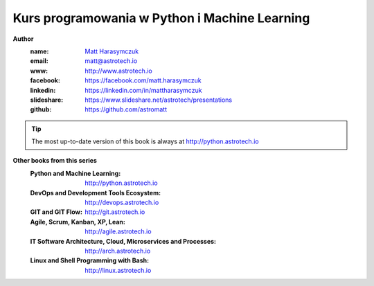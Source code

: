##############################################
Kurs programowania w Python i Machine Learning
##############################################

**Author**
    :name: `Matt Harasymczuk <http://astrotech.io>`_
    :email: matt@astrotech.io
    :www: http://www.astrotech.io
    :facebook: https://facebook.com/matt.harasymczuk
    :linkedin: https://linkedin.com/in/mattharasymczuk
    :slideshare: https://www.slideshare.net/astrotech/presentations
    :github: https://github.com/astromatt

.. tip:: The most up-to-date version of this book is always at http://python.astrotech.io

**Other books from this series**
    :Python and Machine Learning: http://python.astrotech.io
    :DevOps and Development Tools Ecosystem: http://devops.astrotech.io
    :GIT and GIT Flow: http://git.astrotech.io
    :Agile, Scrum, Kanban, XP, Lean: http://agile.astrotech.io
    :IT Software Architecture, Cloud, Microservices and Processes: http://arch.astrotech.io
    :Linux and Shell Programming with Bash: http://linux.astrotech.io
